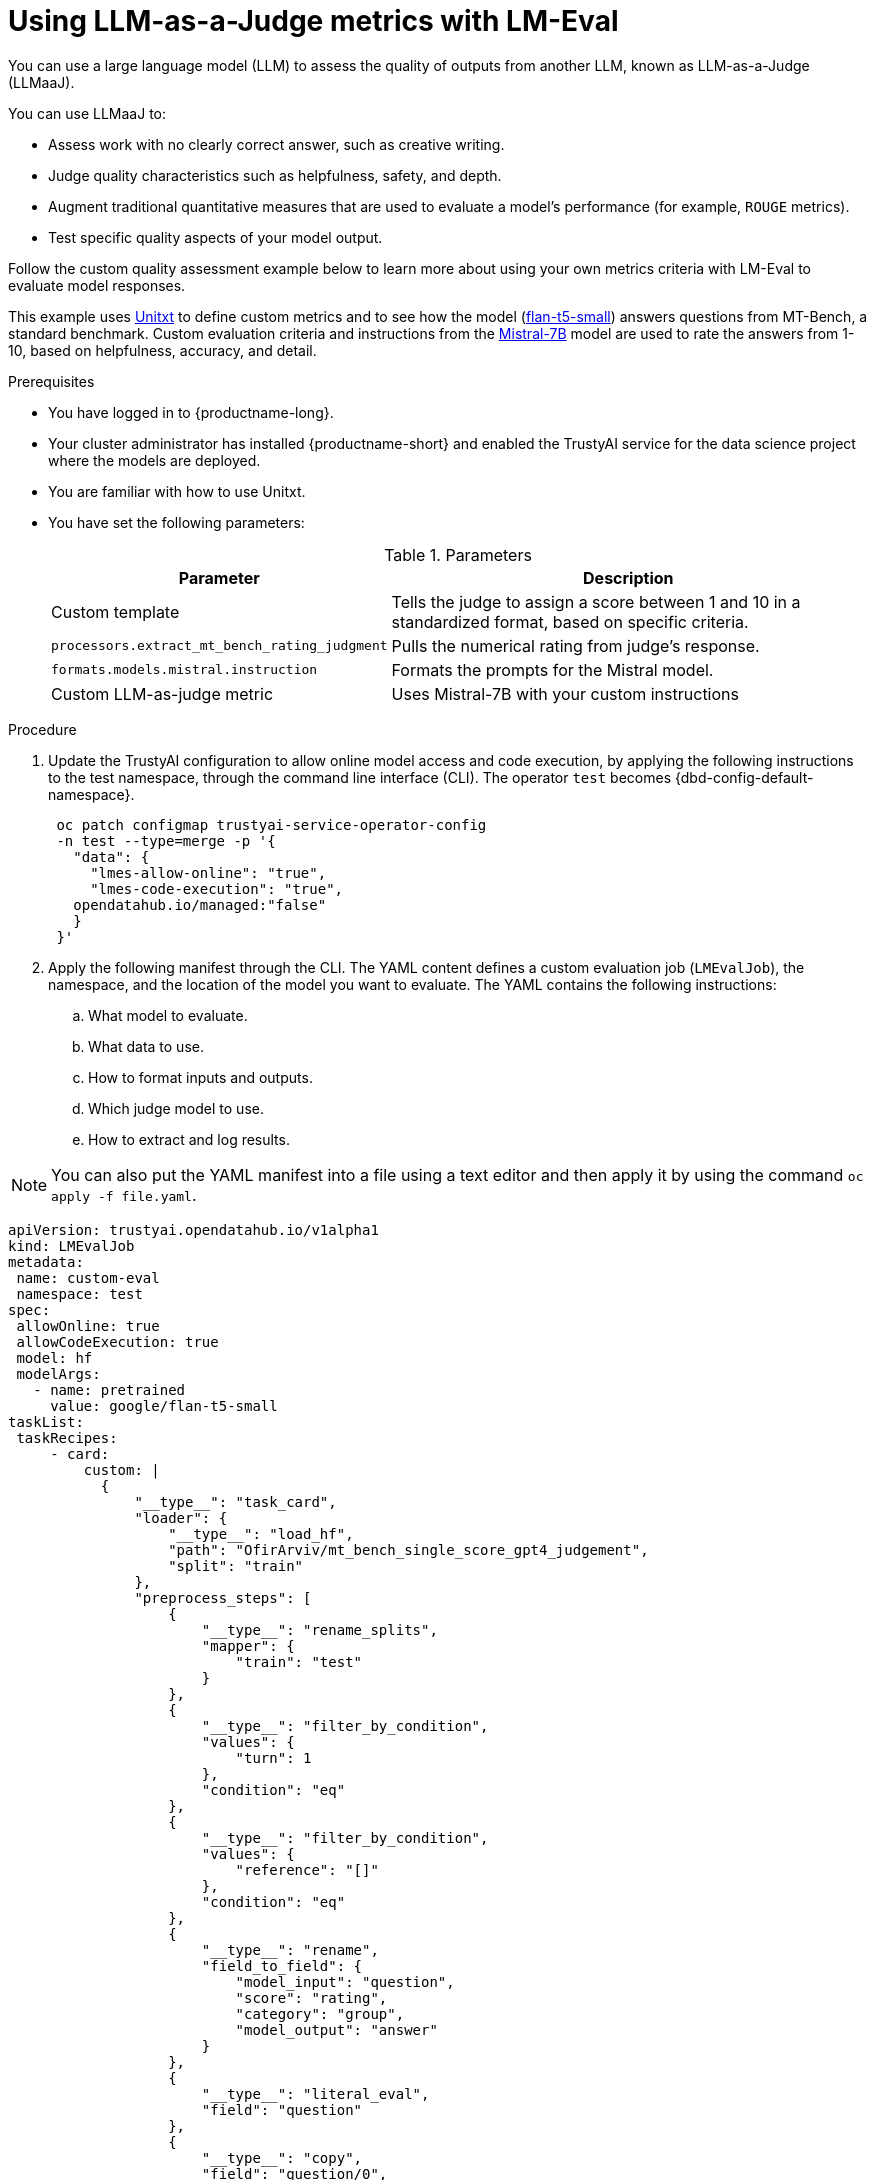 :_module-type: PROCEDURE

ifdef::context[:parent-context: {context}]
[id="using-llm-as-a-judge-metrics-with-lmeval_{context}"]
= Using LLM-as-a-Judge metrics with LM-Eval

[role='_abstract']

You can use a large language model (LLM) to assess the quality of outputs from another LLM, known as LLM-as-a-Judge (LLMaaJ).

You can use LLMaaJ to:

* Assess work with no clearly correct answer, such as creative writing.
* Judge quality characteristics such as helpfulness, safety, and depth.
* Augment traditional quantitative measures that are used to evaluate a model's performance (for example, `ROUGE` metrics).
* Test specific quality aspects of your model output.

Follow the custom quality assessment example below to learn more about using your own metrics criteria with LM-Eval to evaluate model responses.

This example uses link:www.unitxt.ai[Unitxt] to define custom metrics and to see how the model (link:www.huggingface.co/google/flan-t5-small[flan-t5-small]) answers questions from MT-Bench, a standard benchmark. Custom evaluation criteria and instructions from the link:www.huggingface.co/mistralai/Mistral-7B-Instruct-v0.2[Mistral-7B] model are used to rate the answers from 1-10, based on helpfulness, accuracy, and detail.


.Prerequisites
* You have logged in to {productname-long}.

* Your cluster administrator has installed {productname-short} and enabled the TrustyAI service for the data science project where the models are deployed.

* You are familiar with how to use Unitxt.

* You have set the following parameters:
+
.Parameters
[cols="2,4"]
|===
| Parameter | Description

| Custom template
| Tells the judge to assign a score between 1 and 10 in a standardized format, based on specific criteria.


| `processors.extract_mt_bench_rating_judgment`
| Pulls the numerical rating from judge's response.

| `formats.models.mistral.instruction`
| Formats the prompts for the Mistral model.

| Custom LLM-as-judge metric
| Uses Mistral-7B with your custom instructions
|===

.Procedure
. Update the TrustyAI configuration to allow online model access and code execution, by applying the following instructions to the test namespace, through the command line interface (CLI).
ifdef::upstream[]
The operator `test` becomes {dbd-config-default-namespace}.
endif::[]
ifndef::upstream[]
The operator `test` becomes {dbd-config-default-namespace}.
endif::[]
+
[source, bash]
----
 oc patch configmap trustyai-service-operator-config
 -n test --type=merge -p '{
   "data": {
     "lmes-allow-online": "true",
     "lmes-code-execution": "true",
   opendatahub.io/managed:"false"
   }
 }'
----

. Apply the following manifest through the CLI. The YAML content defines a custom evaluation job (`LMEvalJob`), the namespace, and the location of the model you want to evaluate.
The YAML contains the following instructions:
.. What model to evaluate.
.. What data to use.
.. How to format inputs and outputs.
.. Which judge model to use.
.. How to extract and log results.

[NOTE]
--
You can also put the YAML manifest into a file using a text editor and then apply it by using the command `oc apply -f file.yaml`.
--

[source,YAML]
----
apiVersion: trustyai.opendatahub.io/v1alpha1
kind: LMEvalJob
metadata:
 name: custom-eval
 namespace: test
spec:
 allowOnline: true
 allowCodeExecution: true
 model: hf
 modelArgs:
   - name: pretrained
     value: google/flan-t5-small 
taskList:
 taskRecipes:
     - card:
         custom: |
           {
               "__type__": "task_card",
               "loader": {
                   "__type__": "load_hf",
                   "path": "OfirArviv/mt_bench_single_score_gpt4_judgement",
                   "split": "train"
               },
               "preprocess_steps": [
                   {
                       "__type__": "rename_splits",
                       "mapper": {
                           "train": "test"
                       }
                   },
                   {
                       "__type__": "filter_by_condition",
                       "values": {
                           "turn": 1
                       },
                       "condition": "eq"
                   },
                   {
                       "__type__": "filter_by_condition",
                       "values": {
                           "reference": "[]"
                       },
                       "condition": "eq"
                   },
                   {
                       "__type__": "rename",
                       "field_to_field": {
                           "model_input": "question",
                           "score": "rating",
                           "category": "group",
                           "model_output": "answer"
                       }
                   },
                   {
                       "__type__": "literal_eval",
                       "field": "question"
                   },
                   {
                       "__type__": "copy",
                       "field": "question/0",
                       "to_field": "question"
                   },
                   {
                       "__type__": "literal_eval",
                       "field": "answer"
                   },
                   {
                       "__type__": "copy",
                       "field": "answer/0",
                       "to_field": "answer"
                   }
               ],
               "task": "tasks.response_assessment.rating.single_turn",
               "templates": [
                   "templates.response_assessment.rating.mt_bench_single_turn"
               ]
           }
       template:
         ref: response_assessment.rating.mt_bench_single_turn
       format: formats.models.mistral.instruction
       metrics:
       - ref: llmaaj_metric
   custom:
     templates:
       - name: response_assessment.rating.mt_bench_single_turn
         value: |
           {
               "__type__": "input_output_template",
               "instruction": "Please act as an impartial judge and evaluate the quality of the response provided by an AI assistant to the user question displayed below. Your evaluation should consider factors such as the helpfulness, relevance, accuracy, depth, creativity, and level of detail of the response. Begin your evaluation by providing a short explanation. Be as objective as possible. After providing your explanation, you must rate the response on a scale of 1 to 10 by strictly following this format: \"[[rating]]\", for example: \"Rating: [[5]]\".\n\n",
               "input_format": "[Question]\n{question}\n\n[The Start of Assistant's Answer]\n{answer}\n[The End of Assistant's Answer]",
               "output_format": "[[{rating}]]",
               "postprocessors": [
                   "processors.extract_mt_bench_rating_judgment"
               ]
           }
     tasks:
       - name: response_assessment.rating.single_turn
         value: |
           {
               "__type__": "task",
               "input_fields": {
                   "question": "str",
                   "answer": "str"
               },
               "outputs": {
                   "rating": "float"
               },
               "metrics": [
                   "metrics.spearman"
               ]
           }
     metrics:
       - name: llmaaj_metric
         value: |
           {
               "__type__": "llm_as_judge",
               "inference_model": {
                   "__type__": "hf_pipeline_based_inference_engine",
                   "model_name": "mistralai/Mistral-7B-Instruct-v0.2",
                   "max_new_tokens": 256,
                   "use_fp16": true
               },
               "template": "templates.response_assessment.rating.mt_bench_single_turn",
               "task": "rating.single_turn",
               "format": "formats.models.mistral.instruction",
               "main_score": "mistral_7b_instruct_v0_2_huggingface_template_mt_bench_single_turn"
           }
 logSamples: true
 pod:
   container:
     env:
       - name: HF_TOKEN
         valueFrom:
           secretKeyRef:
             name: hf-token-secret
             key: token
     resources:
       limits:
         cpu: '2'
         memory: 16Gi
----

.Verification

A processor extracts the numeric rating from the judge's natural language response. The final result is available as part of the LMEval Job Custom Resource (CR).